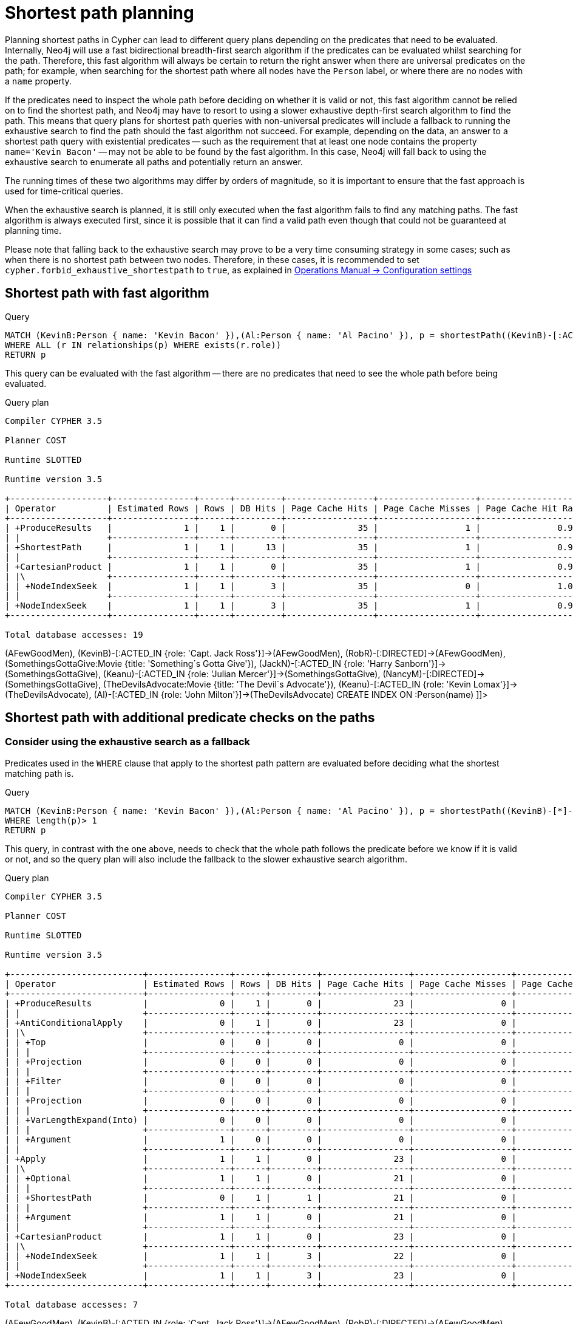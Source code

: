 [[query-shortestpath-planning]]
= Shortest path planning
:description: Shortest path finding in Cypher and how it is planned. 

Planning shortest paths in Cypher can lead to different query plans depending on the predicates that need
to be evaluated. Internally, Neo4j will use a fast bidirectional breadth-first search algorithm if the
predicates can be evaluated whilst searching for the path. Therefore, this fast algorithm will always
be certain to return the right answer when there are universal predicates on the path; for example, when
searching for the shortest path where all nodes have the `Person` label, or where there are no nodes with
a `name` property.

If the predicates need to inspect the whole path before deciding on whether it is valid or not, this fast
algorithm cannot be relied on to find the shortest path, and Neo4j may have to resort to using a slower
exhaustive depth-first search algorithm to find the path. This means that query plans for shortest path
queries with non-universal predicates will include a fallback to running the exhaustive search to find
the path should the fast algorithm not succeed. For example, depending on the data, an answer to a shortest
path query with existential predicates -- such as the requirement that at least one node contains the property
`name='Kevin Bacon'` -- may not be able to be found by the fast algorithm. In this case, Neo4j will fall back to using
the exhaustive search to enumerate all paths and potentially return an answer.

The running times of these two algorithms may differ by orders of magnitude, so it is important to ensure
that the fast approach is used for time-critical queries.

When the exhaustive search is planned, it is still only executed when the fast algorithm fails to find any
matching paths. The fast algorithm is always executed first, since it is possible that it can find a valid
path even though that could not be guaranteed at planning time.

Please note that falling back to the exhaustive search may prove to be a very time consuming strategy in some
cases; such as when there is no shortest path between two nodes.
Therefore, in these cases, it is recommended to set `cypher.forbid_exhaustive_shortestpath` to `true`,
as explained in link:{neo4j-docs-base-uri}/operations-manual/{page-version}/reference/configuration-settings#config_cypher.forbid_exhaustive_shortestpath[Operations Manual -> Configuration settings]

== Shortest path with fast algorithm


.Query
[source, cypher]
----
MATCH (KevinB:Person { name: 'Kevin Bacon' }),(Al:Person { name: 'Al Pacino' }), p = shortestPath((KevinB)-[:ACTED_IN*]-(Al))
WHERE ALL (r IN relationships(p) WHERE exists(r.role))
RETURN p
----

This query can be evaluated with the fast algorithm -- there are no predicates that need to see the whole
path before being evaluated.

.Query plan
[source]
----
Compiler CYPHER 3.5

Planner COST

Runtime SLOTTED

Runtime version 3.5

+-------------------+----------------+------+---------+-----------------+-------------------+----------------------+-----------------+----------------------------+--------------------------------------------------------+
| Operator          | Estimated Rows | Rows | DB Hits | Page Cache Hits | Page Cache Misses | Page Cache Hit Ratio | Order           | Variables                  | Other                                                  |
+-------------------+----------------+------+---------+-----------------+-------------------+----------------------+-----------------+----------------------------+--------------------------------------------------------+
| +ProduceResults   |              1 |    1 |       0 |              35 |                 1 |               0.9722 | KevinB.name ASC | anon[107], Al, KevinB, p   |                                                        |
| |                 +----------------+------+---------+-----------------+-------------------+----------------------+-----------------+----------------------------+--------------------------------------------------------+
| +ShortestPath     |              1 |    1 |      13 |              35 |                 1 |               0.9722 | KevinB.name ASC | anon[107], p -- Al, KevinB | {p0 : all(r IN relationships(p) WHERE exists(r.role))} |
| |                 +----------------+------+---------+-----------------+-------------------+----------------------+-----------------+----------------------------+--------------------------------------------------------+
| +CartesianProduct |              1 |    1 |       0 |              35 |                 1 |               0.9722 | KevinB.name ASC | KevinB -- Al               |                                                        |
| |\                +----------------+------+---------+-----------------+-------------------+----------------------+-----------------+----------------------------+--------------------------------------------------------+
| | +NodeIndexSeek  |              1 |    1 |       3 |              35 |                 0 |               1.0000 | Al.name ASC     | Al                         | :Person(name)                                          |
| |                 +----------------+------+---------+-----------------+-------------------+----------------------+-----------------+----------------------------+--------------------------------------------------------+
| +NodeIndexSeek    |              1 |    1 |       3 |              35 |                 1 |               0.9722 | KevinB.name ASC | KevinB                     | :Person(name)                                          |
+-------------------+----------------+------+---------+-----------------+-------------------+----------------------+-----------------+----------------------------+--------------------------------------------------------+

Total database accesses: 19

----

ifndef::nonhtmloutput[]
[subs="none"]
++++
<formalpara role="cypherconsole">
<title>Try this query live</title>
<para><database><![CDATA[
CREATE (KevinB:Person {name: 'Kevin Bacon'}),
       (JackN:Person {name: 'Jack Nicholson'}),
       (Keanu:Person {name: 'Keanu Reeves'}),
       (Al:Person {name: 'Al Pacino'}),
       (NancyM:Person {name: 'Nancy Meyers'}),
       (RobR:Person {name: 'Rob Reiner'}),
       (Taylor:Person {name: 'Taylor Hackford'}),

       (AFewGoodMen:Movie {title: 'A Few Good Men'}),
       (JackN)-[:ACTED_IN {role: 'Col. Nathan R. Jessup'}]->(AFewGoodMen),
       (KevinB)-[:ACTED_IN {role: 'Capt. Jack Ross'}]->(AFewGoodMen),
       (RobR)-[:DIRECTED]->(AFewGoodMen),

       (SomethingsGottaGive:Movie {title: 'Something´s Gotta Give'}),
       (JackN)-[:ACTED_IN {role: 'Harry Sanborn'}]->(SomethingsGottaGive),
       (Keanu)-[:ACTED_IN {role: 'Julian Mercer'}]->(SomethingsGottaGive),
       (NancyM)-[:DIRECTED]->(SomethingsGottaGive),

       (TheDevilsAdvocate:Movie {title: 'The Devil´s Advocate'}),
       (Keanu)-[:ACTED_IN {role: 'Kevin Lomax'}]->(TheDevilsAdvocate),
       (Al)-[:ACTED_IN {role: 'John Milton'}]->(TheDevilsAdvocate)
CREATE INDEX ON :Person(name)

]]></database><command><![CDATA[
MATCH (KevinB:Person {name: 'Kevin Bacon'} ),
      (Al:Person {name: 'Al Pacino'}),
      p = shortestPath((KevinB)-[:ACTED_IN*]-(Al))
WHERE all(r IN relationships(p) WHERE exists(r.role))
RETURN p
]]></command></para></formalpara>
++++
endif::nonhtmloutput[]

== Shortest path with additional predicate checks on the paths

=== Consider using the exhaustive search as a fallback

Predicates used in the `WHERE` clause that apply to the shortest path pattern are evaluated before deciding
what the shortest matching path is. 


.Query
[source, cypher]
----
MATCH (KevinB:Person { name: 'Kevin Bacon' }),(Al:Person { name: 'Al Pacino' }), p = shortestPath((KevinB)-[*]-(Al))
WHERE length(p)> 1
RETURN p
----

This query, in contrast with the one above, needs to check that the whole path follows the predicate
before we know if it is valid or not, and so the query plan will also include the fallback to the slower
exhaustive search algorithm.

.Query plan
[source]
----
Compiler CYPHER 3.5

Planner COST

Runtime SLOTTED

Runtime version 3.5

+--------------------------+----------------+------+---------+-----------------+-------------------+----------------------+-----------------+--------------------------------------+----------------------------------------------------------------------------------------------------------------------+
| Operator                 | Estimated Rows | Rows | DB Hits | Page Cache Hits | Page Cache Misses | Page Cache Hit Ratio | Order           | Variables                            | Other                                                                                                                |
+--------------------------+----------------+------+---------+-----------------+-------------------+----------------------+-----------------+--------------------------------------+----------------------------------------------------------------------------------------------------------------------+
| +ProduceResults          |              0 |    1 |       0 |              23 |                 0 |               1.0000 | KevinB.name ASC | anon[85], anon[107], Al, KevinB, p   |                                                                                                                      |
| |                        +----------------+------+---------+-----------------+-------------------+----------------------+-----------------+--------------------------------------+----------------------------------------------------------------------------------------------------------------------+
| +AntiConditionalApply    |              0 |    1 |       0 |              23 |                 0 |               1.0000 | KevinB.name ASC | anon[85], anon[107], Al, KevinB, p   |                                                                                                                      |
| |\                       +----------------+------+---------+-----------------+-------------------+----------------------+-----------------+--------------------------------------+----------------------------------------------------------------------------------------------------------------------+
| | +Top                   |              0 |    0 |       0 |               0 |                 0 |               0.0000 | anon[85] ASC    | anon[85], anon[107], Al, KevinB, p   | anon[85]; 1                                                                                                          |
| | |                      +----------------+------+---------+-----------------+-------------------+----------------------+-----------------+--------------------------------------+----------------------------------------------------------------------------------------------------------------------+
| | +Projection            |              0 |    0 |       0 |               0 |                 0 |               0.0000 |                 | anon[85] -- anon[107], Al, KevinB, p | { : length(p)}                                                                                                       |
| | |                      +----------------+------+---------+-----------------+-------------------+----------------------+-----------------+--------------------------------------+----------------------------------------------------------------------------------------------------------------------+
| | +Filter                |              0 |    0 |       0 |               0 |                 0 |               0.0000 |                 | anon[107], Al, KevinB, p             | length(p) > $`  AUTOINT2`                                                                                            |
| | |                      +----------------+------+---------+-----------------+-------------------+----------------------+-----------------+--------------------------------------+----------------------------------------------------------------------------------------------------------------------+
| | +Projection            |              0 |    0 |       0 |               0 |                 0 |               0.0000 |                 | anon[107], Al, KevinB, p             | {p : PathExpression(NodePathStep(Variable(KevinB),MultiRelationshipPathStep(Variable(anon[107]),BOTH,NilPathStep)))} |
| | |                      +----------------+------+---------+-----------------+-------------------+----------------------+-----------------+--------------------------------------+----------------------------------------------------------------------------------------------------------------------+
| | +VarLengthExpand(Into) |              0 |    0 |       0 |               0 |                 0 |               0.0000 |                 | anon[107], Al, KevinB, p             | (KevinB)-[:*]-(Al)                                                                                                   |
| | |                      +----------------+------+---------+-----------------+-------------------+----------------------+-----------------+--------------------------------------+----------------------------------------------------------------------------------------------------------------------+
| | +Argument              |              1 |    0 |       0 |               0 |                 0 |               0.0000 |                 | anon[107], Al, KevinB, p             |                                                                                                                      |
| |                        +----------------+------+---------+-----------------+-------------------+----------------------+-----------------+--------------------------------------+----------------------------------------------------------------------------------------------------------------------+
| +Apply                   |              1 |    1 |       0 |              23 |                 0 |               1.0000 | KevinB.name ASC | anon[107], Al, KevinB, p             |                                                                                                                      |
| |\                       +----------------+------+---------+-----------------+-------------------+----------------------+-----------------+--------------------------------------+----------------------------------------------------------------------------------------------------------------------+
| | +Optional              |              1 |    1 |       0 |              21 |                 0 |               1.0000 |                 | anon[107], Al, KevinB, p             |                                                                                                                      |
| | |                      +----------------+------+---------+-----------------+-------------------+----------------------+-----------------+--------------------------------------+----------------------------------------------------------------------------------------------------------------------+
| | +ShortestPath          |              0 |    1 |       1 |              21 |                 0 |               1.0000 |                 | anon[107], p -- Al, KevinB           | {p0 : length(p) > $`  AUTOINT2`}                                                                                     |
| | |                      +----------------+------+---------+-----------------+-------------------+----------------------+-----------------+--------------------------------------+----------------------------------------------------------------------------------------------------------------------+
| | +Argument              |              1 |    1 |       0 |              21 |                 0 |               1.0000 |                 | Al, KevinB                           |                                                                                                                      |
| |                        +----------------+------+---------+-----------------+-------------------+----------------------+-----------------+--------------------------------------+----------------------------------------------------------------------------------------------------------------------+
| +CartesianProduct        |              1 |    1 |       0 |              23 |                 0 |               1.0000 | KevinB.name ASC | KevinB -- Al                         |                                                                                                                      |
| |\                       +----------------+------+---------+-----------------+-------------------+----------------------+-----------------+--------------------------------------+----------------------------------------------------------------------------------------------------------------------+
| | +NodeIndexSeek         |              1 |    1 |       3 |              22 |                 0 |               1.0000 | Al.name ASC     | Al                                   | :Person(name)                                                                                                        |
| |                        +----------------+------+---------+-----------------+-------------------+----------------------+-----------------+--------------------------------------+----------------------------------------------------------------------------------------------------------------------+
| +NodeIndexSeek           |              1 |    1 |       3 |              23 |                 0 |               1.0000 | KevinB.name ASC | KevinB                               | :Person(name)                                                                                                        |
+--------------------------+----------------+------+---------+-----------------+-------------------+----------------------+-----------------+--------------------------------------+----------------------------------------------------------------------------------------------------------------------+

Total database accesses: 7

----

ifndef::nonhtmloutput[]
[subs="none"]
++++
<formalpara role="cypherconsole">
<title>Try this query live</title>
<para><database><![CDATA[
CREATE (KevinB:Person {name: 'Kevin Bacon'}),
       (JackN:Person {name: 'Jack Nicholson'}),
       (Keanu:Person {name: 'Keanu Reeves'}),
       (Al:Person {name: 'Al Pacino'}),
       (NancyM:Person {name: 'Nancy Meyers'}),
       (RobR:Person {name: 'Rob Reiner'}),
       (Taylor:Person {name: 'Taylor Hackford'}),

       (AFewGoodMen:Movie {title: 'A Few Good Men'}),
       (JackN)-[:ACTED_IN {role: 'Col. Nathan R. Jessup'}]->(AFewGoodMen),
       (KevinB)-[:ACTED_IN {role: 'Capt. Jack Ross'}]->(AFewGoodMen),
       (RobR)-[:DIRECTED]->(AFewGoodMen),

       (SomethingsGottaGive:Movie {title: 'Something´s Gotta Give'}),
       (JackN)-[:ACTED_IN {role: 'Harry Sanborn'}]->(SomethingsGottaGive),
       (Keanu)-[:ACTED_IN {role: 'Julian Mercer'}]->(SomethingsGottaGive),
       (NancyM)-[:DIRECTED]->(SomethingsGottaGive),

       (TheDevilsAdvocate:Movie {title: 'The Devil´s Advocate'}),
       (Keanu)-[:ACTED_IN {role: 'Kevin Lomax'}]->(TheDevilsAdvocate),
       (Al)-[:ACTED_IN {role: 'John Milton'}]->(TheDevilsAdvocate)
CREATE INDEX ON :Person(name)

]]></database><command><![CDATA[
MATCH (KevinB:Person {name: 'Kevin Bacon'}),
      (Al:Person {name: 'Al Pacino'}),
      p = shortestPath((KevinB)-[*]-(Al))
WHERE length(p) > 1
RETURN p
]]></command></para></formalpara>
++++
endif::nonhtmloutput[]

The way the bigger exhaustive query plan works is by using `Apply`/`Optional` to ensure that when the
fast algorithm does not find any results, a `null` result is generated instead of simply stopping the result
stream.
On top of this, the planner will issue an `AntiConditionalApply`, which will run the exhaustive search
if the path variable is pointing to `null` instead of a path.

An `ErrorPlan` operator will appear in the execution plan in cases where (i)
`cypher.forbid_exhaustive_shortestpath` is set to `true`, and (ii) the fast algorithm is not able to find the shortest path.

=== Prevent the exhaustive search from being used as a fallback


.Query
[source, cypher]
----
MATCH (KevinB:Person { name: 'Kevin Bacon' }),(Al:Person { name: 'Al Pacino' }), p = shortestPath((KevinB)-[*]-(Al))
WITH p
WHERE length(p)> 1
RETURN p
----

This query, just like the one above, needs to check that the whole path follows the predicate
before we know if it is valid or not. However, the inclusion of the `WITH` clause means that the query
plan will not include the fallback to the slower exhaustive search algorithm. Instead, any
paths found by the fast algorithm will subsequently be filtered, which may result in no answers
 being returned.

.Query plan
[source]
----
Compiler CYPHER 3.5

Planner COST

Runtime SLOTTED

Runtime version 3.5

+-------------------+----------------+------+---------+-----------------+-------------------+----------------------+-----------------+----------------------------+---------------------------+
| Operator          | Estimated Rows | Rows | DB Hits | Page Cache Hits | Page Cache Misses | Page Cache Hit Ratio | Order           | Variables                  | Other                     |
+-------------------+----------------+------+---------+-----------------+-------------------+----------------------+-----------------+----------------------------+---------------------------+
| +ProduceResults   |              0 |    1 |       0 |              23 |                 0 |               1.0000 | KevinB.name ASC | anon[107], Al, KevinB, p   |                           |
| |                 +----------------+------+---------+-----------------+-------------------+----------------------+-----------------+----------------------------+---------------------------+
| +Filter           |              0 |    1 |       0 |              23 |                 0 |               1.0000 | KevinB.name ASC | anon[107], Al, KevinB, p   | length(p) > $`  AUTOINT2` |
| |                 +----------------+------+---------+-----------------+-------------------+----------------------+-----------------+----------------------------+---------------------------+
| +ShortestPath     |              1 |    1 |       1 |              23 |                 0 |               1.0000 | KevinB.name ASC | anon[107], p -- Al, KevinB | {}                        |
| |                 +----------------+------+---------+-----------------+-------------------+----------------------+-----------------+----------------------------+---------------------------+
| +CartesianProduct |              1 |    1 |       0 |              23 |                 0 |               1.0000 | KevinB.name ASC | KevinB -- Al               |                           |
| |\                +----------------+------+---------+-----------------+-------------------+----------------------+-----------------+----------------------------+---------------------------+
| | +NodeIndexSeek  |              1 |    1 |       3 |              22 |                 0 |               1.0000 | Al.name ASC     | Al                         | :Person(name)             |
| |                 +----------------+------+---------+-----------------+-------------------+----------------------+-----------------+----------------------------+---------------------------+
| +NodeIndexSeek    |              1 |    1 |       3 |              23 |                 0 |               1.0000 | KevinB.name ASC | KevinB                     | :Person(name)             |
+-------------------+----------------+------+---------+-----------------+-------------------+----------------------+-----------------+----------------------------+---------------------------+

Total database accesses: 7

----

ifndef::nonhtmloutput[]
[subs="none"]
++++
<formalpara role="cypherconsole">
<title>Try this query live</title>
<para><database><![CDATA[
CREATE (KevinB:Person {name: 'Kevin Bacon'}),
       (JackN:Person {name: 'Jack Nicholson'}),
       (Keanu:Person {name: 'Keanu Reeves'}),
       (Al:Person {name: 'Al Pacino'}),
       (NancyM:Person {name: 'Nancy Meyers'}),
       (RobR:Person {name: 'Rob Reiner'}),
       (Taylor:Person {name: 'Taylor Hackford'}),

       (AFewGoodMen:Movie {title: 'A Few Good Men'}),
       (JackN)-[:ACTED_IN {role: 'Col. Nathan R. Jessup'}]->(AFewGoodMen),
       (KevinB)-[:ACTED_IN {role: 'Capt. Jack Ross'}]->(AFewGoodMen),
       (RobR)-[:DIRECTED]->(AFewGoodMen),

       (SomethingsGottaGive:Movie {title: 'Something´s Gotta Give'}),
       (JackN)-[:ACTED_IN {role: 'Harry Sanborn'}]->(SomethingsGottaGive),
       (Keanu)-[:ACTED_IN {role: 'Julian Mercer'}]->(SomethingsGottaGive),
       (NancyM)-[:DIRECTED]->(SomethingsGottaGive),

       (TheDevilsAdvocate:Movie {title: 'The Devil´s Advocate'}),
       (Keanu)-[:ACTED_IN {role: 'Kevin Lomax'}]->(TheDevilsAdvocate),
       (Al)-[:ACTED_IN {role: 'John Milton'}]->(TheDevilsAdvocate)
CREATE INDEX ON :Person(name)

]]></database><command><![CDATA[
MATCH (KevinB:Person {name: 'Kevin Bacon'}),
      (Al:Person {name: 'Al Pacino'}),
      p = shortestPath((KevinB)-[*]-(Al))
WITH p
WHERE length(p) > 1
RETURN p
]]></command></para></formalpara>
++++
endif::nonhtmloutput[]

